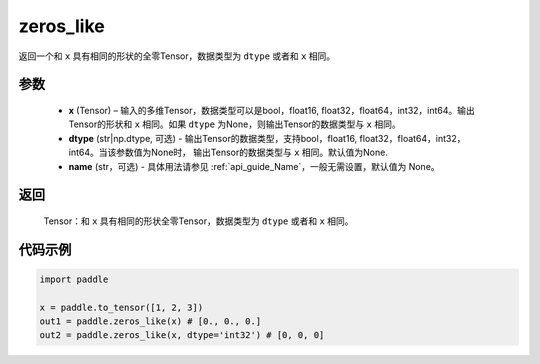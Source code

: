 .. _cn_api_tensor_zeros_like:

zeros_like
-------------------------------

.. py:function:: paddle.zeros_like(x, dtype=None, name=None)


返回一个和 ``x`` 具有相同的形状的全零Tensor，数据类型为 ``dtype`` 或者和 ``x`` 相同。

参数
::::::::::
    - **x** (Tensor) – 输入的多维Tensor，数据类型可以是bool，float16, float32，float64，int32，int64。输出Tensor的形状和 ``x`` 相同。如果 ``dtype`` 为None，则输出Tensor的数据类型与 ``x`` 相同。
    - **dtype** (str|np.dtype, 可选) - 输出Tensor的数据类型，支持bool，float16, float32，float64，int32，int64。当该参数值为None时， 输出Tensor的数据类型与 ``x`` 相同。默认值为None.
    - **name** (str，可选) - 具体用法请参见  :ref:`api_guide_Name`，一般无需设置，默认值为 None。
    
返回
::::::::::
    Tensor：和 ``x`` 具有相同的形状全零Tensor，数据类型为 ``dtype`` 或者和 ``x`` 相同。


代码示例
::::::::::

.. code-block:: python

    import paddle

    x = paddle.to_tensor([1, 2, 3])
    out1 = paddle.zeros_like(x) # [0., 0., 0.]
    out2 = paddle.zeros_like(x, dtype='int32') # [0, 0, 0]
